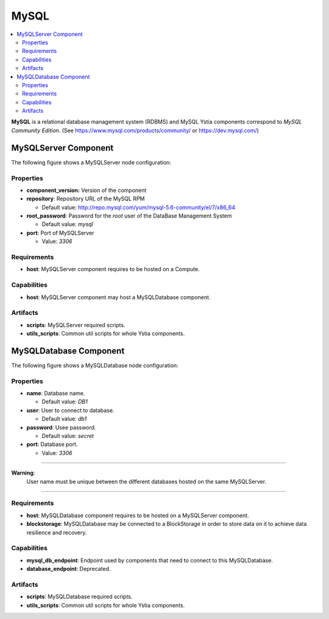 .. _mysql_section:

*****
MySQL
*****

.. contents::
    :local:
    :depth: 3

**MySQL** is a relational database management system (RDBMS) and MySQL Ystia components correspond to *MySQL Community Edition*.
(See https://www.mysql.com/products/community/ or https://dev.mysql.com/)


MySQLServer Component
---------------------

The following figure shows a MySQLServer node configuration:

.. image:: docs/images/mysql_server_component.png
    :name: mysql_server_component_figure
    :scale: 100
    :align: center

Properties
^^^^^^^^^^

- **component_version:** Version of the component

- **repository**: Repository URL of the MySQL RPM

  - Default value: http://repo.mysql.com/yum/mysql-5.6-community/el/7/x86_64
- **root_password**: Password for the *root* user of the DataBase Management System

  - Default value: *mysql*
- **port**: Port of MySQLServer

  - Value: *3306*

Requirements
^^^^^^^^^^^^

- **host**:  MySQLServer component requires to be hosted on a Compute.

Capabilities
^^^^^^^^^^^^

- **host**: MySQLServer component may host a MySQLDatabase component.

Artifacts
^^^^^^^^^

- **scripts**: MySQLServer required scripts.

- **utils_scripts**: Common util scripts for whole Ystia components.


MySQLDatabase Component
-----------------------

The following figure shows a MySQLDatabase node configuration:

.. image:: docs/images/mysql_db_component.png
    :name: mysql_db_component_figure
    :scale: 100
    :align: center

Properties
^^^^^^^^^^

- **name**: Database name.

  - Default value: *DB1*
- **user**: User to connect to database.

  - Default value: *db1*
- **password**: Usee password.

  - Default value: *secret*
- **port**: Database port.

  - Value: *3306*

****

**Warning**:
  User name must be unique between the different databases hosted on the same MySQLServer.

****

Requirements
^^^^^^^^^^^^

- **host**:  MySQLDatabase component requires to be hosted on a MySQLServer component.

- **blockstorage**: MySQLDatabase may be connected to a BlockStorage in order to store data on it to achieve data resilience and recovery.

Capabilities
^^^^^^^^^^^^

- **mysql_db_endpoint**: Endpoint used by components that need to connect to this MySQLDatabase.

- **database_endpoint**: Deprecated.

Artifacts
^^^^^^^^^

- **scripts**: MySQLDatabase required scripts.

- **utils_scripts**: Common util scripts for whole Ystia components.

